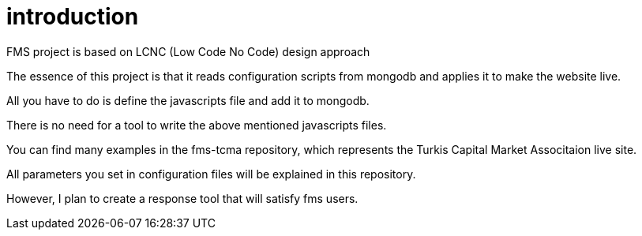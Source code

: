 = introduction

FMS project is based on LCNC (Low Code No Code) design approach

The essence of this project is that it reads configuration scripts from mongodb and applies it to make the website live.

All you have to do is define the javascripts file and add it to mongodb.

There is no need for a tool to write the above mentioned javascripts files.

You can find many examples in the fms-tcma repository, which represents the Turkis Capital Market Associtaion live site.

All parameters you set in configuration files will be explained in this repository.

However, I plan to create a response tool that will satisfy fms users.
